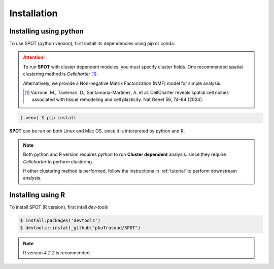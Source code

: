 Installation
=====

.. _installation:

Installing using python
------------

To use SPOT (python version), first install its dependencies using pip or conda.

.. attention:: 
   To run **SPOT** with cluster dependent modules, you must specify cluster fields.
   One recommended spatial clustering method is *Cellcharter* [1]_.

   Alternatively, we provide a Non-negative Matrix Factorization (NMF) model for simple analysis.

   .. [1] Varrone, M., Tavernari, D., Santamaria-Martínez, A. et al. CellCharter reveals spatial cell niches associated with tissue remodeling and cell plasticity. Nat Genet 56, 74–84 (2024).

.. code-block:: 

   (.venv) $ pip install 

**SPOT** can be ran on both Linux and Mac OS, since it is interpreted by python and R.

.. note::

   Both python and R version requires *python* to run **Cluster dependent** analysis. since
   they require *Cellcharter* to perform clustering.

   If other clustering method is performed, follow the instructions in :ref:`tutorial` to perform
   downstream analysis.

Installing using R
------------

To install SPOT (R version), first intall *dev-tools*

.. code-block::

   $ install.packages('devtools')
   $ devtools::install_github("pkuTrasond/SPOT")

.. note::

   R version *4.2.2* is reconmended.